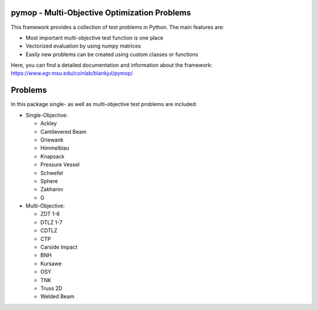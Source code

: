 pymop - Multi-Objective Optimization Problems
==================================

This framework provides a collection of test problems in Python. The main features are:

- Most important multi-objective test function is one place
- Vectorized evaluation by using numpy matrices
- Easily new problems can be created using custom classes or functions

Here, you can find a detailed documentation and information about the framework:
https://www.egr.msu.edu/coinlab/blankjul/pymop/


.. image:: https://gitlab.msu.edu/blankjul/pymop/badges/master/pipeline.svg
   :alt: pipeline status
   :target: https://gitlab.msu.edu/blankjul/pymop/commits/master



Problems
==================================

In this package single- as well as multi-objective test problems are
included:


-  Single-Objective:

   -  Ackley
   -  Cantilevered Beam
   -  Griewank
   -  Himmelblau
   -  Knapsack
   -  Pressure Vessel
   -  Schwefel
   -  Sphere
   -  Zakharov
   -  G

-  Multi-Objective:

   -  ZDT 1-6 
   -  DTLZ 1-7 
   -  CDTLZ 
   -  CTP 
   -  Carside Impact
   -  BNH
   -  Kursawe
   -  OSY
   -  TNK
   -  Truss 2D
   -  Welded Beam
